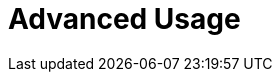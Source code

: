 :_content-type: assembly
:description: Advanced Usage
:keywords: advanced-use, advanced-user, advanced-users, user-guide
:navtitle: Advanced Usage
// :page-aliases:

[id="advanced-usage_{context}"]
= Advanced Usage
